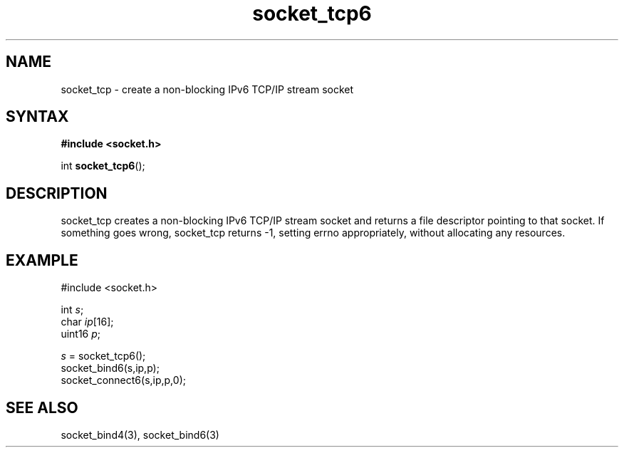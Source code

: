 .TH socket_tcp6 3
.SH NAME
socket_tcp \- create a non-blocking IPv6 TCP/IP stream socket
.SH SYNTAX
.B #include <socket.h>

int \fBsocket_tcp6\fP();
.SH DESCRIPTION
socket_tcp creates a non-blocking IPv6 TCP/IP stream socket and returns a
file descriptor pointing to that socket.  If something goes wrong,
socket_tcp returns -1, setting errno appropriately, without allocating
any resources.

.SH EXAMPLE
  #include <socket.h>

  int \fIs\fR;
  char \fIip\fR[16];
  uint16 \fIp\fR;

  \fIs\fR = socket_tcp6();
  socket_bind6(s,ip,p);
  socket_connect6(s,ip,p,0);

.SH "SEE ALSO"
socket_bind4(3), socket_bind6(3)
